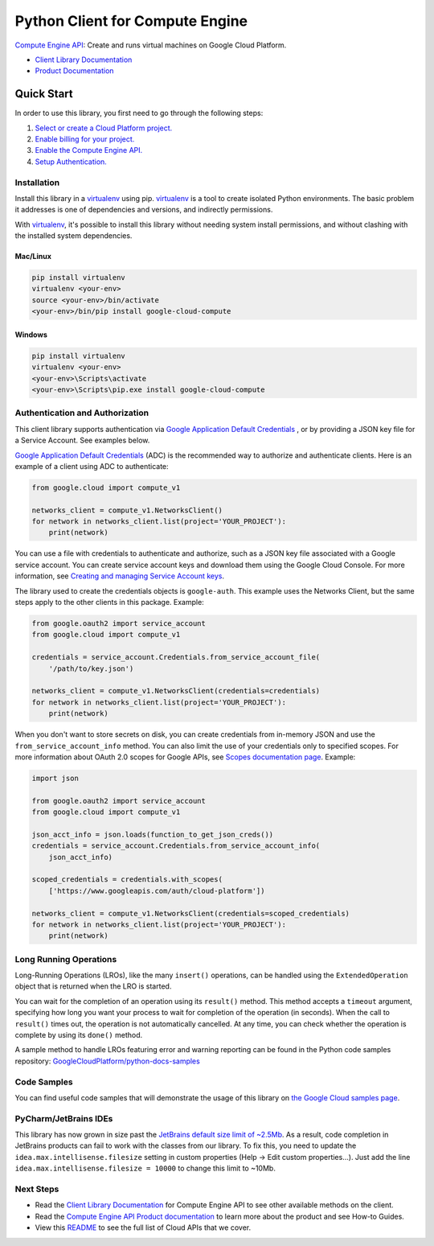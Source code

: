 Python Client for Compute Engine
=================================================

|stable| |pypi| |versions|

`Compute Engine API`_: Create and runs virtual machines on Google Cloud Platform.

- `Client Library Documentation`_
- `Product Documentation`_

.. |stable| image:: https://img.shields.io/badge/support-stable-gold.svg
   :target: https://github.com/googleapis/google-cloud-python/blob/main/README.rst#general-availability
.. |pypi| image:: https://img.shields.io/pypi/v/google-cloud-compute.svg
   :target: https://pypi.org/project/google-cloud-compute/
.. |versions| image:: https://img.shields.io/pypi/pyversions/google-cloud-compute.svg
   :target: https://pypi.org/project/google-cloud-compute/
.. _Compute Engine API: https://cloud.google.com/compute/
.. _Client Library Documentation: https://cloud.google.com/python/docs/reference/compute/latest
.. _Product Documentation:  https://cloud.google.com/compute/

Quick Start
-----------

In order to use this library, you first need to go through the following steps:

1. `Select or create a Cloud Platform project.`_
2. `Enable billing for your project.`_
3. `Enable the Compute Engine API.`_
4. `Setup Authentication.`_

.. _Select or create a Cloud Platform project.: https://console.cloud.google.com/project
.. _Enable billing for your project.: https://cloud.google.com/billing/docs/how-to/modify-project#enable_billing_for_a_project
.. _Enable the Compute Engine API.:  https://cloud.google.com/compute/
.. _Setup Authentication.: https://googleapis.dev/python/google-api-core/latest/auth.html

Installation
~~~~~~~~~~~~

Install this library in a `virtualenv`_ using pip. `virtualenv`_ is a tool to
create isolated Python environments. The basic problem it addresses is one of
dependencies and versions, and indirectly permissions.

With `virtualenv`_, it's possible to install this library without needing system
install permissions, and without clashing with the installed system
dependencies.

.. _`virtualenv`: https://virtualenv.pypa.io/en/latest/


Mac/Linux
^^^^^^^^^

.. code-block:: console

    pip install virtualenv
    virtualenv <your-env>
    source <your-env>/bin/activate
    <your-env>/bin/pip install google-cloud-compute


Windows
^^^^^^^

.. code-block:: console

    pip install virtualenv
    virtualenv <your-env>
    <your-env>\Scripts\activate
    <your-env>\Scripts\pip.exe install google-cloud-compute


Authentication and Authorization
~~~~~~~~~~~~~~~~~~~~~~~~~~~~~~~~
This client library supports authentication via `Google Application Default Credentials`_
, or by providing a JSON key file for a Service Account. See examples below.

`Google Application Default Credentials`_ (ADC) is the recommended way to authorize and authenticate
clients. Here is an example of a client using ADC to authenticate:

.. code-block:: python

    from google.cloud import compute_v1

    networks_client = compute_v1.NetworksClient()
    for network in networks_client.list(project='YOUR_PROJECT'):
        print(network)


You can use a file with credentials to authenticate and authorize, such as a JSON key
file associated with a Google service account. You can create service account keys and
download them using the Google Cloud Console. For more information, see
`Creating and managing Service Account keys`_.

The library used to create the credentials objects is ``google-auth``. This example uses
the Networks Client, but the same steps apply to the other clients in this package.
Example:

.. code-block:: python

    from google.oauth2 import service_account
    from google.cloud import compute_v1

    credentials = service_account.Credentials.from_service_account_file(
        '/path/to/key.json')

    networks_client = compute_v1.NetworksClient(credentials=credentials)
    for network in networks_client.list(project='YOUR_PROJECT'):
        print(network)


When you don't want to store secrets on disk, you can create credentials
from in-memory JSON and use the ``from_service_account_info`` method. You can also limit the use of
your credentials only to specified scopes. For more information about OAuth 2.0 scopes for Google APIs,
see `Scopes documentation page`_. Example:

.. code-block:: python

    import json

    from google.oauth2 import service_account
    from google.cloud import compute_v1

    json_acct_info = json.loads(function_to_get_json_creds())
    credentials = service_account.Credentials.from_service_account_info(
        json_acct_info)

    scoped_credentials = credentials.with_scopes(
        ['https://www.googleapis.com/auth/cloud-platform'])

    networks_client = compute_v1.NetworksClient(credentials=scoped_credentials)
    for network in networks_client.list(project='YOUR_PROJECT'):
        print(network)

.. _Google Application Default Credentials: https://cloud.google.com/docs/authentication/production
.. _Creating and managing Service Account keys: https://cloud.google.com/iam/docs/creating-managing-service-account-keys#creating
.. _Scopes documentation page: https://developers.google.com/identity/protocols/oauth2/scopes

Long Running Operations
~~~~~~~~~~~~~~~~~~~~~~~
Long-Running Operations (LROs), like the many ``insert()`` operations, can be handled using
the ``ExtendedOperation`` object that is returned when the LRO is started.

You can wait for the completion of an operation using its ``result()`` method. This method accepts
a ``timeout`` argument, specifying how long you want your process to wait for completion of the
operation (in seconds). When the call to ``result()`` times out, the operation is not automatically
cancelled. At any time, you can check whether the operation is complete by using its ``done()`` method.

A sample method to handle LROs featuring error and warning reporting can be found in the Python
code samples repository: `GoogleCloudPlatform/python-docs-samples`_

.. _GoogleCloudPlatform/python-docs-samples: https://github.com/GoogleCloudPlatform/python-docs-samples/blob/main/compute/client_library/snippets/operations/wait_for_extended_operation.py


Code Samples
~~~~~~~~~~~~
You can find useful code samples that will demonstrate the usage of this library on `the
Google Cloud samples page`_.

.. _the Google Cloud samples page: https://cloud.google.com/docs/samples?language=python&product=computeengine



PyCharm/JetBrains IDEs
~~~~~~~~~~~~~~~~~~~~~~
This library has now grown in size past the `JetBrains default size limit of ~2.5Mb`_.
As a result, code completion in JetBrains products can fail to work with the classes from our library. To
fix this, you need to update the ``idea.max.intellisense.filesize`` setting in custom properties
(Help -> Edit custom properties...). Just add the line ``idea.max.intellisense.filesize = 10000`` to change this
limit to ~10Mb.

.. _JetBrains default size limit of ~2.5Mb: https://www.jetbrains.com/help/pycharm/file-idea-properties.html

Next Steps
~~~~~~~~~~

-  Read the `Client Library Documentation`_ for Compute Engine API
   to see other available methods on the client.
-  Read the `Compute Engine API Product documentation`_ to learn
   more about the product and see How-to Guides.
-  View this `README`_ to see the full list of Cloud
   APIs that we cover.

.. _Compute Engine API Product documentation:  https://cloud.google.com/compute/docs/api/libraries
.. _README: https://github.com/googleapis/google-cloud-python/blob/main/README.rst
